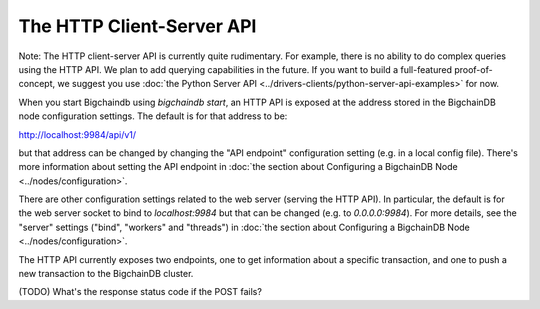 The HTTP Client-Server API
==========================

Note: The HTTP client-server API is currently quite rudimentary. For example, there is no ability to do complex queries using the HTTP API. We plan to add querying capabilities in the future. If you want to build a full-featured proof-of-concept, we suggest you use :doc:`the Python Server API <../drivers-clients/python-server-api-examples>` for now.

When you start Bigchaindb using `bigchaindb start`, an HTTP API is exposed at the address stored in the BigchainDB node configuration settings. The default is for that address to be:

`http://localhost:9984/api/v1/ <http://localhost:9984/api/v1/>`_

but that address can be changed by changing the "API endpoint" configuration setting (e.g. in a local config file). There's more information about setting the API endpoint in :doc:`the section about Configuring a BigchainDB Node <../nodes/configuration>`.

There are other configuration settings related to the web server (serving the HTTP API). In particular, the default is for the web server socket to bind to `localhost:9984` but that can be changed (e.g. to `0.0.0.0:9984`). For more details, see the "server" settings ("bind", "workers" and "threads") in :doc:`the section about Configuring a BigchainDB Node <../nodes/configuration>`.

The HTTP API currently exposes two endpoints, one to get information about a specific transaction, and one to push a new transaction to the BigchainDB cluster.

.. http:get:: /transactions/(tx_id)

   The transaction with the transaction ID `tx_id`.

   **Example request**:

   .. sourcecode:: http

      GET /transactions/96480ce68912aa39a54766ac16334a835fbf777039670352ff967bf6d65bf4f7 HTTP/1.1
      Host: example.com
      TODO: Other headers?

   **Example response**:

   .. sourcecode:: http

      HTTP/1.1 200 OK
      Content-Type: application/json
      TODO: Other headers?
      
      {'id': '96480ce68912aa39a54766ac16334a835fbf777039670352ff967bf6d65bf4f7',
       'transaction': {'conditions': [{'cid': 0,
            'condition': {'details': {'bitmask': 32,
              'public_key': 'FoWUUY6kK7QhgCsgVrV2vpDWfW43mq5ewb16Uh7FBbSF',
              'signature': None,
              'type': 'fulfillment',
              'type_id': 4},
             'uri': 'cc:4:20:2-2pA2qKr2i-GM6REdqJCLEL_CEWpy-5iQky7YgRZTA:96'},
            'new_owners': ['FoWUUY6kK7QhgCsgVrV2vpDWfW43mq5ewb16Uh7FBbSF']}],
          'data': {'payload': None, 'uuid': 'f14dc5a6-510e-4307-89c6-aec42af8a1ae'},
          'fulfillments': [{'current_owners': ['Ftat68WVLsPxVFLz2Rh2Sbwrrt51uFE3UpjkxY73vGKZ'],
            'fid': 0,
            'fulfillment': 'cf:4:3TqMI1ZFolraqHWADT6nIvUUt4HOwqdr0_-yj5Cglbg1V5qQV2CF2Yup1l6fQH2uhLGGFo9uHhZ6HNv9lssiD0ZaG88Bg_MTkz6xg2SW2Cw_YgpM-CyESVT404g54ZsK',
            'input': None}],
          'operation': 'CREATE',
          'timestamp': '1468494923'},
       'version': 1}

   :statuscode 200: A transaction with that ID was found.
   :statuscode 404: A transaction with that ID was not found.


.. http:post:: /transactions/

   Push a new transaction.

   **Example request**:

   .. sourcecode:: http

      POST /transactions/ HTTP/1.1
      Host: example.com
      Content-Type: application/json
      TODO: Other headers?

      (TODO) Insert example request body here

   **Example response**:

   .. sourcecode:: http

      HTTP/1.1 201 Created
      Content-Type: application/json
      TODO: Other headers?

      (TODO) Insert example response body here

   :statuscode 201: A new transaction was created.

(TODO) What's the response status code if the POST fails?
